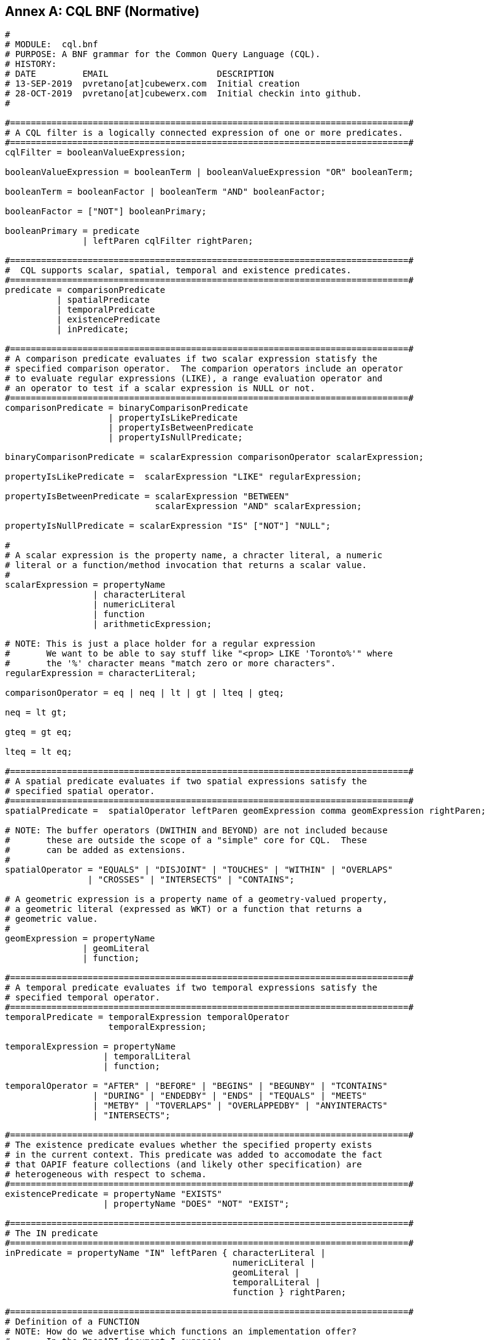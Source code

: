 [appendix]
:appendix-caption: Annex

== CQL BNF (Normative)

----
#
# MODULE:  cql.bnf
# PURPOSE: A BNF grammar for the Common Query Language (CQL).
# HISTORY:
# DATE         EMAIL                     DESCRIPTION
# 13-SEP-2019  pvretano[at]cubewerx.com  Initial creation
# 28-OCT-2019  pvretano[at]cubewerx.com  Initial checkin into github.
#

#=============================================================================#
# A CQL filter is a logically connected expression of one or more predicates.
#=============================================================================#
cqlFilter = booleanValueExpression;

booleanValueExpression = booleanTerm | booleanValueExpression "OR" booleanTerm;

booleanTerm = booleanFactor | booleanTerm "AND" booleanFactor;

booleanFactor = ["NOT"] booleanPrimary;

booleanPrimary = predicate 
               | leftParen cqlFilter rightParen;

#=============================================================================#
#  CQL supports scalar, spatial, temporal and existence predicates.
#=============================================================================#
predicate = comparisonPredicate
          | spatialPredicate 
          | temporalPredicate
          | existencePredicate
          | inPredicate;

#=============================================================================#
# A comparison predicate evaluates if two scalar expression statisfy the
# specified comparison operator.  The comparion operators include an operator
# to evaluate regular expressions (LIKE), a range evaluation operator and
# an operator to test if a scalar expression is NULL or not.
#=============================================================================#
comparisonPredicate = binaryComparisonPredicate
                    | propertyIsLikePredicate
                    | propertyIsBetweenPredicate
                    | propertyIsNullPredicate;

binaryComparisonPredicate = scalarExpression comparisonOperator scalarExpression;

propertyIsLikePredicate =  scalarExpression "LIKE" regularExpression;

propertyIsBetweenPredicate = scalarExpression "BETWEEN" 
                             scalarExpression "AND" scalarExpression;

propertyIsNullPredicate = scalarExpression "IS" ["NOT"] "NULL";

#
# A scalar expression is the property name, a chracter literal, a numeric
# literal or a function/method invocation that returns a scalar value.
#
scalarExpression = propertyName
                 | characterLiteral
                 | numericLiteral
                 | function
                 | arithmeticExpression;

# NOTE: This is just a place holder for a regular expression
#       We want to be able to say stuff like "<prop> LIKE 'Toronto%'" where
#       the '%' character means "match zero or more characters".
regularExpression = characterLiteral;

comparisonOperator = eq | neq | lt | gt | lteq | gteq;

neq = lt gt;

gteq = gt eq;

lteq = lt eq;

#=============================================================================#
# A spatial predicate evaluates if two spatial expressions satisfy the 
# specified spatial operator.
#=============================================================================#
spatialPredicate =  spatialOperator leftParen geomExpression comma geomExpression rightParen;

# NOTE: The buffer operators (DWITHIN and BEYOND) are not included because
#       these are outside the scope of a "simple" core for CQL.  These
#       can be added as extensions.
#
spatialOperator = "EQUALS" | "DISJOINT" | "TOUCHES" | "WITHIN" | "OVERLAPS"
                | "CROSSES" | "INTERSECTS" | "CONTAINS";

# A geometric expression is a property name of a geometry-valued property,
# a geometric literal (expressed as WKT) or a function that returns a 
# geometric value.
#
geomExpression = propertyName
               | geomLiteral
               | function;

#=============================================================================#
# A temporal predicate evaluates if two temporal expressions satisfy the 
# specified temporal operator.
#=============================================================================#
temporalPredicate = temporalExpression temporalOperator
                    temporalExpression;

temporalExpression = propertyName
                   | temporalLiteral
                   | function;

temporalOperator = "AFTER" | "BEFORE" | "BEGINS" | "BEGUNBY" | "TCONTAINS"
                 | "DURING" | "ENDEDBY" | "ENDS" | "TEQUALS" | "MEETS"
                 | "METBY" | "TOVERLAPS" | "OVERLAPPEDBY" | "ANYINTERACTS"
                 | "INTERSECTS";

#=============================================================================#
# The existence predicate evalues whether the specified property exists
# in the current context. This predicate was added to accomodate the fact
# that OAPIF feature collections (and likely other specification) are
# heterogeneous with respect to schema.
#=============================================================================#
existencePredicate = propertyName "EXISTS"
                   | propertyName "DOES" "NOT" "EXIST";

#=============================================================================#
# The IN predicate 
#=============================================================================#
inPredicate = propertyName "IN" leftParen { characterLiteral | 
                                            numericLiteral |
                                            geomLiteral |
                                            temporalLiteral |
                                            function } rightParen;

#=============================================================================#
# Definition of a FUNCTION
# NOTE: How do we advertise which functions an implementation offer?
#       In the OpenAPI document I suppose!
#=============================================================================#
function = identifier {argumentList};

argumentList = leftParen [positionalArgument]  rightParen;

positionalArgument = argument [ { comma argument } ];

argument = characterLiteral
         | numericLiteral
         | geomLiteral
         | propertyName
         | arithmeticExpression;

#=============================================================================#
# An arithemtic expression is an expression composed of an arithmetic
# operand (a property name, a number or a function that returns a number),
# an arithmetic operators (+,-,*,/) and another arithmetic operand.
#=============================================================================#
arithmeticExpression = arithmeticOperand arithmeticOperator arithmeticOperand;

arithmeticOperator = plusSign | minusSign | asterisk | solidus;

arithmeticOperand = propertyName
                   | numericLiteral
                   | function;

#=============================================================================#
# Definition of NUMERIC literals 
#=============================================================================#
numericLiteral = unsignedNumericLiteral | signedNumericLiteral;

unsignedNumericLiteral = exactNumericLiteral | approximateNumericLiteral;

signedNumericLiteral = [sign] exactNumericLiteral | approximateNumericLiteral;

exactNumericLiteral = unsignedInteger [ period [ unsignedInteger ] ]
                      | period unsignedInteger;

approximateNumericLiteral = mantissa "E" exponent;

mantissa = exactNumericLiteral;

exponent = signedInteger;

signedInteger = [ sign ] unsignedInteger;

unsignedInteger = {digit};

sign = plusSign | minusSign;

#=============================================================================#
# Definition of CHARACTER literals 
#=============================================================================#
characterLiteral = characterStringLiteral
                 | bitStringLiteral
                 | hexStringLiteral;

characterStringLiteral = quote [ {character} ] quote;

bitStringLiteral = "B" quote [ {bit} ] quote; 

hexStringLiteral = "X" quote [ {hexit} ] quote;

propertyName = identifier;

identifier = identifierStart [ {identifierPart} ];

identifierStart = alpha [{octothorp|dollar|underscore|alpha|digit}];

identifierPart = alpha | digit;

character = alpha | digit | specialCharacter | quoteQuote;

quoteQuote = quote quote;

# NOTE: This production is supposed to be any alphabetic character from
#       the character set.
# 
#       I use the A-Z, a-z range here as placeholders because:
#       (a) I have no idea how to indicate that alpha can be
#           any alphabetic UTF-8 character
#       (b) the validators I am using can only handle ASCII chars
#
alpha = "A" | "B" | "C" | "D" | "E" | "F" | "G" | "H" | "I" | "J" | "K" |
        "L" | "M" | "N" | "O" | "P" | "Q" | "R" | "S" | "T" | "U" | "V" |
        "W" | "X" | "Y" | "Z" |
        "a" | "b" | "c" | "d" | "e" | "f" | "g" | "h" | "i" | "j" | "k" |
        "l" | "m" | "n" | "o" | "p" | "q" | "r" | "s" | "t" | "u" | "v" |
        "w" | "x" | "y" | "z";

digit = "0" | "1" | "2" | "3" | "4" | "5" | "6" | "7" | "8" | "9";

specialCharacter = percent | ampersand | leftParen | rightParen | asterisk
                 | plusSign | comma | minusSign | period | solidus | colon
                 | semicolon | lt | gt | eq | questionMark | underscore
                 | verticalBar | doubleQuote ;

octothorp = "#";

dollar = "$";

underscore = "_";

doubleQuote = "\"";

percent = "%";

ampersand = "&";

quote = "'";

leftParen = "(";

rightParen = ")";

asterisk = "*";

plusSign = "+";

comma = ",";

minusSign = "-";

period = ".";

solidus = "/";

colon = ":";

semicolon = ";";

lt = "<";

eq = "=";

gt = ">";

questionMark = "?";

verticalBar = "|";

bit = "0" | "1";

hexit = digit | "A" | "B" | "C" | "D" | "E" | "F" | "a" | "b" | "c" | "d" | "e" | "f";

#=============================================================================#
# Definition of TEMPORAL literals 
#
# NOTE: Is the fact the time zones are supported too complicated for a
#       simple CQL?  Perhaps the "core" of CQL should just support UTC.
#=============================================================================#
temporalLiteral = instant | interval;

instant = fullDate | fullDate "T" utcTime;

interval = instantInInterval "/" instantInInterval;

instantInInterval = ".." | "" | instant;

fullDate   = dateYear "-" dateMonth "-" dateDay;

dateYear   = digit digit digit digit;

dateMonth  = digit digit;

dateDay    = digit digit;

utcTime  = timeHour ":" timeMinute ":" timeSecond [timeZoneOffset];

timeZoneOffset = "Z" | sign timeHour;

timeHour   = digit digit;

timeMinute = digit digit;

timeSecond = digit digit [period digit {digit}];

#=============================================================================#
# Definition of GEOMETRIC literals 
#
# NOTE: This is basically BNF that define WKT encoding; it would be nice
#       to instead reference some normative BNF for WKT.
#=============================================================================#
geomLiteral = pointTaggedText
            | linestringTaggedText
            | polygonTaggedText
            | multipointTaggedText
            | multilinestringTaggedText
            | multipolygonTaggedText
            | geometryCollectionTaggedText
            | envelopeTaggedText;
 
pointTaggedText = "POINT" pointText;

linestringTaggedText = "LINESTRING" lineStringText;

polygonTaggedText = "POLYGON" polygonText;

multipointTaggedText = "MULTIPOINT" multiPointText;

multilinestringTaggedText = "MULTILINESTRING" multiLineStringText;

multipolygonTaggedText = "MULTIPOLYGON" multiPolygonText;

geometryCollectionTaggedText = "GEOMETRYCOLLECTION" geometryCollectionText;
  
pointText = leftParen point rightParen;

point = xCoord yCoord [zCoord];

xCoord = signedNumericLiteral;

yCoord = signedNumericLiteral;

zCoord = signedNumericLiteral;

lineStringText = leftParen point {comma point} rightParen;
                     
polygonText =  leftParen lineStringText {comma lineStringText} rightParen;

multiPointText = leftParen pointText {comma pointText} rightParen;

multiLineStringText = leftParen lineStringText {comma lineStringText} rightParen;
                          
multiPolygonText = leftParen polygonText {comma polygonText} rightParen;

geometryCollectionText = leftParen geomLiteral {comma geomLiteral} rightParen;

envelopeTaggedText = "ENVELOPE" envelopeText;

envelopeText = leftParen westBoundLon comma southBoundLat comma [minElev comma] eastBoundLon comma northBoundLat [comma maxElev] rightParen; 

westBoundLon = signedNumericLiteral;

eastBoundLon = signedNumericLiteral;

northBoundLat = signedNumericLiteral;

southBoundLat = signedNumericLiteral;

minElev = signedNumericLiteral;

maxElev = signedNumericLiteral;
----

